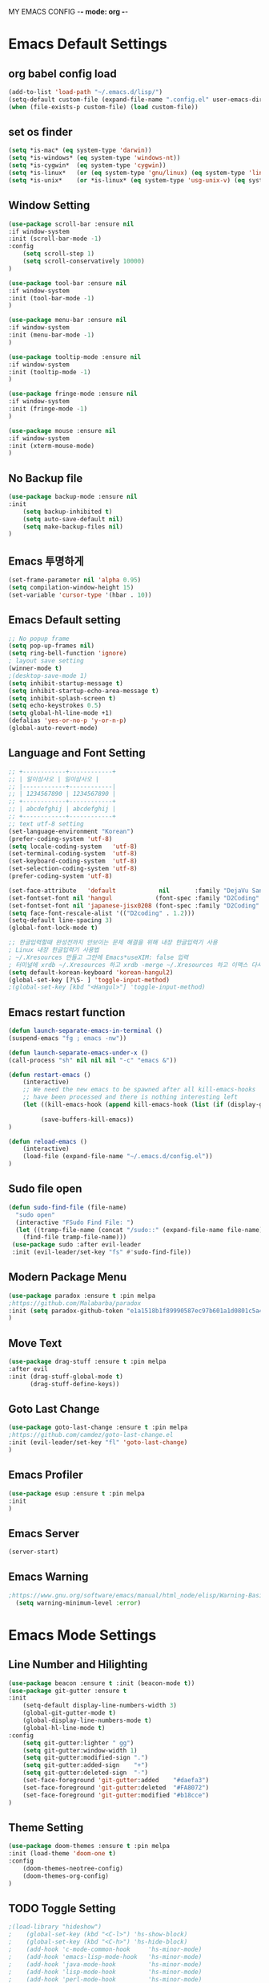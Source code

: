 
MY EMACS CONFIG -*- mode: org -*-
* Emacs Default Settings
** org babel config load 
    #+BEGIN_SRC emacs-lisp
      (add-to-list 'load-path "~/.emacs.d/lisp/")
      (setq-default custom-file (expand-file-name ".config.el" user-emacs-directory))
      (when (file-exists-p custom-file) (load custom-file))
    #+END_SRC
** set os finder 
#+BEGIN_SRC emacs-lisp 
  (setq *is-mac* (eq system-type 'darwin))
  (setq *is-windows* (eq system-type 'windows-nt))
  (setq *is-cygwin*  (eq system-type 'cygwin))
  (setq *is-linux*   (or (eq system-type 'gnu/linux) (eq system-type 'linux)))
  (setq *is-unix*    (or *is-linux* (eq system-type 'usg-unix-v) (eq system-type 'berkeley-unix))) 
#+END_SRC
** Window Setting
    #+BEGIN_SRC emacs-lisp
      (use-package scroll-bar :ensure nil 
      :if window-system
      :init (scroll-bar-mode -1)
      :config
          (setq scroll-step 1)
          (setq scroll-conservatively 10000)
      )

      (use-package tool-bar :ensure nil 
      :if window-system
      :init (tool-bar-mode -1)
      )

      (use-package menu-bar :ensure nil 
      :if window-system
      :init (menu-bar-mode -1)
      )

      (use-package tooltip-mode :ensure nil 
      :if window-system
      :init (tooltip-mode -1)
      )

      (use-package fringe-mode :ensure nil 
      :if window-system
      :init (fringe-mode -1)
      )

      (use-package mouse :ensure nil
      :if window-system
      :init (xterm-mouse-mode)
      )

    #+END_SRC
** No Backup file 
#+BEGIN_SRC emacs-lisp 
  (use-package backup-mode :ensure nil
  :init 
      (setq backup-inhibited t)
      (setq auto-save-default nil)
      (setq make-backup-files nil) 
  )
#+END_SRC
** Emacs 투명하게
    #+BEGIN_SRC emacs-lisp
    (set-frame-parameter nil 'alpha 0.95)
    (setq compilation-window-height 15)
    (set-variable 'cursor-type '(hbar . 10))
    #+END_SRC
** Emacs Default setting 
    #+BEGIN_SRC emacs-lisp
      ;; No popup frame
      (setq pop-up-frames nil)
      (setq ring-bell-function 'ignore)
      ; layout save setting
      (winner-mode t)
      ;(desktop-save-mode 1)
      (setq inhibit-startup-message t)
      (setq inhibit-startup-echo-area-message t)
      (setq inhibit-splash-screen t)
      (setq echo-keystrokes 0.5)
      (setq global-hl-line-mode +1)
      (defalias 'yes-or-no-p 'y-or-n-p)
      (global-auto-revert-mode)
    #+END_SRC
** Language and Font Setting 
    #+BEGIN_SRC emacs-lisp
      ;; +------------+------------+
      ;; | 일이삼사오 | 일이삼사오 |
      ;; |------------+------------|
      ;; | 1234567890 | 1234567890 |
      ;; +------------+------------+
      ;; | abcdefghij | abcdefghij |
      ;; +------------+------------+
      ;; text utf-8 setting
      (set-language-environment "Korean")
      (prefer-coding-system 'utf-8)
      (setq locale-coding-system   'utf-8)
      (set-terminal-coding-system  'utf-8)
      (set-keyboard-coding-system  'utf-8)
      (set-selection-coding-system 'utf-8)
      (prefer-coding-system 'utf-8)

      (set-face-attribute   'default            nil       :family "DejaVu Sans Mono" :height 110)
      (set-fontset-font nil 'hangul            (font-spec :family "D2Coding" :pixelsize 18))
      (set-fontset-font nil 'japanese-jisx0208 (font-spec :family "D2Coding" :pixelsize 18))
      (setq face-font-rescale-alist '(("D2coding" . 1.2)))
      (setq-default line-spacing 3)
      (global-font-lock-mode t)

      ;; 한글입력할때 완성전까지 안보이는 문제 해결을 위해 내장 한글입력기 사용
      ; Linux 내장 한글입력기 사용법 
      ; ~/.Xresources 만들고 그안에 Emacs*useXIM: false 입력
      ; 터미널에 xrdb ~/.Xresources 하고 xrdb -merge ~/.Xresources 하고 이맥스 다시키면 됨
      (setq default-korean-keyboard 'korean-hangul2)
      (global-set-key [?\S- ] 'toggle-input-method)
      ;(global-set-key [kbd "<Hangul>"] 'toggle-input-method)
    #+END_SRC
** Emacs restart function
    #+BEGIN_SRC emacs-lisp
            (defun launch-separate-emacs-in-terminal ()
            (suspend-emacs "fg ; emacs -nw"))

            (defun launch-separate-emacs-under-x ()
            (call-process "sh" nil nil nil "-c" "emacs &"))

            (defun restart-emacs ()
                (interactive)
                ;; We need the new emacs to be spawned after all kill-emacs-hooks
                ;; have been processed and there is nothing interesting left
                (let ((kill-emacs-hook (append kill-emacs-hook (list (if (display-graphic-p) #'launch-separate-emacs-under-x
                                                                                             #'launch-separate-emacs-in-terminal)))))
                     (save-buffers-kill-emacs))
            )
    
            (defun reload-emacs ()
                (interactive)
                (load-file (expand-file-name "~/.emacs.d/config.el"))
            )
    #+END_SRC
** Sudo file open
 #+BEGIN_SRC emacs-lisp
   (defun sudo-find-file (file-name)
     "sudo open"
     (interactive "FSudo Find File: ")
     (let ((tramp-file-name (concat "/sudo::" (expand-file-name file-name))))
       (find-file tramp-file-name)))
    (use-package sudo :after evil-leader
    :init (evil-leader/set-key "fs" #'sudo-find-file))
 #+END_SRC
** Modern Package Menu
 #+BEGIN_SRC emacs-lisp
   (use-package paradox :ensure t :pin melpa
   ;https://github.com/Malabarba/paradox
   :init (setq paradox-github-token "e1a1518b1f89990587ec97b601a1d0801c5a40c6")
   )
 #+END_SRC
** Move Text
 #+BEGIN_SRC emacs-lisp
   (use-package drag-stuff :ensure t :pin melpa
   :after evil
   :init (drag-stuff-global-mode t)
         (drag-stuff-define-keys))
 #+END_SRC
** Goto Last Change 
   #+BEGIN_SRC emacs-lisp
     (use-package goto-last-change :ensure t :pin melpa
     ;https://github.com/camdez/goto-last-change.el
     :init (evil-leader/set-key "fl" 'goto-last-change)
     )
   #+END_SRC
** Emacs Profiler
#+BEGIN_SRC emacs-lisp
  (use-package esup :ensure t :pin melpa
  :init 
  )
#+END_SRC
** Emacs Server 
#+BEGIN_SRC emacs-lisp
  (server-start)
#+END_SRC
** Emacs Warning
   #+BEGIN_SRC emacs-lisp
   ;https://www.gnu.org/software/emacs/manual/html_node/elisp/Warning-Basics.html
     (setq warning-minimum-level :error)
   #+END_SRC

* Emacs Mode Settings    
** Line Number and Hilighting
 #+BEGIN_SRC emacs-lisp
   (use-package beacon :ensure t :init (beacon-mode t)) 
   (use-package git-gutter :ensure t
   :init 
       (setq-default display-line-numbers-width 3)
       (global-git-gutter-mode t)
       (global-display-line-numbers-mode t)
       (global-hl-line-mode t)
   :config
       (setq git-gutter:lighter " gg")
       (setq git-gutter:window-width 1)
       (setq git-gutter:modified-sign ".")
       (setq git-gutter:added-sign    "+")
       (setq git-gutter:deleted-sign  "-")
       (set-face-foreground 'git-gutter:added    "#daefa3")
       (set-face-foreground 'git-gutter:deleted  "#FA8072")
       (set-face-foreground 'git-gutter:modified "#b18cce")
   )
  #+END_SRC
** Theme Setting
    #+BEGIN_SRC emacs-lisp
      (use-package doom-themes :ensure t :pin melpa
      :init (load-theme 'doom-one t)
      :config
          (doom-themes-neotree-config)
          (doom-themes-org-config)
      )

    #+END_SRC
** TODO Toggle Setting
    #+BEGIN_SRC emacs-lisp
      ;(load-library "hideshow")
      ;    (global-set-key (kbd "<C-l>") 'hs-show-block)
      ;    (global-set-key (kbd "<C-h>") 'hs-hide-block)
      ;    (add-hook 'c-mode-common-hook     'hs-minor-mode)
      ;    (add-hook 'emacs-lisp-mode-hook   'hs-minor-mode)
      ;    (add-hook 'java-mode-hook         'hs-minor-mode)
      ;    (add-hook 'lisp-mode-hook         'hs-minor-mode)
      ;    (add-hook 'perl-mode-hook         'hs-minor-mode)
      ;    (add-hook 'sh-mode-hook           'hs-minor-mode)
    #+END_SRC
** Emacs Indent Setting
    #+BEGIN_SRC emacs-lisp
      ;(use-package aggressive-indent :ensure t :pin melpa
      ;https://github.com/Malabarba/aggressive-indent-mode
      ;:init (global-aggressive-indent-mode)
            ;exclud mode
            ;(add-to-list 'aggresive-indent-excluded-modes 'html-mode)
      ;)

      (use-package smart-tabs-mode :ensure t :pin melpa
      :init (smart-tabs-insinuate 'c 'c++)
      )


      (use-package indent-guide :ensure t
      :init ;(indent-guide-global-mode)
      :config
          (setq indent-guide-char      "|")
          (setq indent-guide-recursive t)
          ;(set-face-background 'indent-guide-face "dimgray")
          ;(setq indent-guide-delay     0.1)
      )
      (defun my-set-indent (n)
          (setq-default tab-width n)
          ;(electric-indent-mode n)
          (setq c-basic-offset n)
          (setq lisp-indent-offset n)
          (setq indent-line-function 'insert-tab)
      )
      (my-set-indent 4)
      (setq-default indent-tabs-mode nil)
      (electric-indent-mode nil)

      (defun un-indent-by-removing-4-spaces ()
          "back tab"
          (interactive)
          (save-excursion
          (save-match-data
          (beginning-of-line)
              ;; get rid of tabs at beginning of line
          (when (looking-at "^\\s-+")
          (untabify (match-beginning 0) (match-end 0)))
              (when (looking-at "^    ")
                  (replace-match "")))
              )
      )
      (global-set-key (kbd "<backtab>") 'un-indent-by-removing-4-spaces)
      ;(use-package highlight-indent-guides :ensure t
      ;    :init (add-hook 'prog-mode-hook 'highlight-indent-guides-mode)
      ;    :config 
      ;       (setq highlight-indent-guides-method 'character)
      ;       ;(set-face-background 'highlight-indent-guides-odd-face       "darkgray")
      ;       ;(set-face-background 'highlight-indent-guides-even-face      "dimgray" )
      ;       ;(set-face-background 'highlight-indent-guides-character-face "dimgray" )
      ;)

    #+END_SRC
** TODO Paren Mode
    #+BEGIN_SRC emacs-lisp
      (use-package paren :ensure t 
          :init   (show-paren-mode 1)
          :config (setq show-paren-delay 0)

      (use-package rainbow-delimiters :ensure t
          :hook ((prog-mode text-mode) . rainbow-delimiters-mode)
      )

      (use-package smartparens :ensure t :pin melpa
          :init (smartparens-global-mode)
          :config 
          (use-package evil-smartparens :ensure t :pin melpa
              :init (add-hook 'smartparens-enabled-hook #'evil-smartparens-mode))
          )
      )
      
      (use-package parinfer :ensure t :pin melpa :disabled
          :after (evil)
          :bind (("C-," . parinfer-toggle-mode))
          :init
          (setq parinfer-extensions
              '(defaults
                  pretty-parens
                  evil
                  lispy
                  paredit
                  smart-tab
                  smart-yank))
          (add-hook 'clojure-mode-hook     #'parinfer-mode)
          (add-hook 'emacs-lisp-mode-hook  #'parinfer-mode)
          (add-hook 'common-lisp-mode-hook #'parinfer-mode)
          (add-hook 'scheme-mode-hook      #'parinfer-mode)
          (add-hook 'lisp-mode-hook        #'parinfer-mode)
      )
    #+END_SRC
** Key map buffer make
    #+BEGIN_SRC emacs-lisp
    (use-package which-key :ensure t 
    :init   (which-key-mode t) 
    :config (which-key-enable-god-mode-support t))
    #+END_SRC
** Vim KeyMap (Evil-mode)
    #+BEGIN_SRC emacs-lisp
      (use-package evil :ensure t :pin melpa
      :init (setq evil-want-integration t)
            (setq evil-want-keybinding nil)
            (setq evil-want-C-u-scroll t)
            (setq-default evil-symbol-word-search t)
            (evil-mode 1)
      )

      (use-package evil-collection :ensure t :pin melpa
      :after evil
      :init   (setq evil-collection-setup-minibuffer t)
              (evil-collection-init)
              (evil-collection-helm-setup)
              (evil-collection-magit-setup)
              (evil-collection-neotree-setup)
              (evil-collection-which-key-setup)
              (evil-collection-buff-menu-setup)
              (evil-collection-package-menu-setup)
              (evil-collection-init)
      )

      (use-package evil-numbers :ensure t :pin melpa 
      :after evil
      ;https://github.com/cofi/evil-numbers
      :init
          (global-set-key (kbd "C-c +") 'evil-number/inc-at-pt)
          (global-set-key (kbd "C-c -") 'evil-number/dec-at-pt)
          (evil-leader/set-key "+" 'evil-number/inc-at-pt)
          (evil-leader/set-key "-" 'evil-number/dec-at-pt)
      )

      (use-package evil-leader :ensure t :defer t :pin melpa
      :after (evil which-key)
      :init (global-evil-leader-mode t)
      :config
          (setq evil-leader/leader "<SPC>")
          (evil-leader/set-key
              "<SPC>" 'helm-smex
              "er"    'restart-emacs
              "el"    'reload-emacs
              "ff"    'find-file
              "pl"    'list-processes
              "ef"    (lambda ()(interactive)(find-file "~/.emacs.d/config.org"))
              "wf"    'toggle-frame-fullscreen
              "wh"    'shrink-window-horizontally
              "wj"    'enlarge-window
              "wk"    'shrink-window
              "wl"    'enlarge-window-horizontally
              )
          (which-key-declare-prefixes "SPC b  " "Buffer")
          (which-key-declare-prefixes "SPC d  " "Debug")
          (which-key-declare-prefixes "SPC e  " "Emacs")
          (which-key-declare-prefixes "SPC e f" "Emacs Config")
          (which-key-declare-prefixes "SPC f  " "Find")
          (which-key-declare-prefixes "SPC n  " "File Manager")
          (which-key-declare-prefixes "SPC g  " "Git")
          (which-key-declare-prefixes "SPC o  " "Org")
          (which-key-declare-prefixes "SPC p  " "Projectile")
          (which-key-declare-prefixes "SPC t  " "Tabbar")
          (which-key-declare-prefixes "SPC u  " "Utils")
          (which-key-declare-prefixes "SPC w  " "Windows")
          (which-key-declare-prefixes "SPC h  " "Hacking")
          (which-key-declare-prefixes "SPC h r" "Rust")
          (which-key-declare-prefixes "SPC h c" "C/C++")
          (which-key-declare-prefixes "SPC h y" "Yasnippet")
          (which-key-declare-prefixes "SPC h m" "Markdown")
          (which-key-declare-prefixes "SPC h d" "Definition Jump")
          (which-key-declare-prefixes "SPC f g" "Google")
          (which-key-declare-prefixes "SPC f a" "Agrep")
          )
    #+END_SRC
** Modeline Setting
 #+BEGIN_SRC emacs-lisp
   (use-package all-the-icons :ensure t)
   (use-package doom-modeline :ensure t :pin melpa
   :hook (after-init . doom-modeline-init)
   :init (setq doom-modeline-height 20)
         (setq doom-modeline-icon t)
         (setq doom-modeline-persp-name t)
         (setq doom-modeline-major-mode-icon t)
         (setq doom-modeline-lsp t)
         (setq doom-modeline-python-executable "python")
         (setq doom-modeline--flycheck-icon t)
         (setq doom-modeline-github t)
         (setq doom-modeline-current-window t)
   )

   (use-package spaceline :ensure t :after powerline :disabled
   :init (setq spaceline-responsive nil)
         (set-face-attribute 'mode-line nil :box nil)
   )
   (use-package spaceline-config :ensure spaceline
   :init
   (use-package spaceline-all-the-icons :ensure t 
       :init
       (spaceline-all-the-icons-theme)
       :config
       (spaceline-all-the-icons--setup-git-ahead)
       (spaceline-all-the-icons--setup-neotree)
       (spaceline-all-the-icons--setup-package-updates)
       (spaceline-all-the-icons--window-number)
       (spaceline-toggle-all-the-icons-battery-status-on)
       (spaceline-toggle-all-the-icons-bookmark-on)
       (spaceline-toggle-all-the-icons-buffer-id-on)
       (spaceline-toggle-all-the-icons-flycheck-status-info-on)
       (spaceline-toggle-all-the-icons-flycheck-status-on)
       (spaceline-toggle-all-the-icons-git-ahead-on)
       (spaceline-toggle-all-the-icons-git-status-on)
       (spaceline-toggle-all-the-icons-mode-icon-on)
       (spaceline-toggle-all-the-icons-nyan-cat-on)
       (spaceline-toggle-all-the-icons-org-clock-current-task-on)
       (spaceline-toggle-all-the-icons-projectile-on)
       (spaceline-toggle-all-the-icons-sunrise-on)
       (spaceline-toggle-all-the-icons-sunset-on)
       (spaceline-toggle-all-the-icons-time-on)
       (spaceline-toggle-all-the-icons-weather-on)
       (spaceline-toggle-all-the-icons-vc-icon-on)
       (spaceline-toggle-all-the-icons-window-number-on)
       ;(setq inhibit-compacting-font-caches t)
   )
   ;:init (spaceline-spacemacs-theme)
   ;:config
   ;    (custom-set-faces '(mode-line-buffer-id ((t nil)))) ;; blend well with tango-dark
   ;    (setq powerline-default-separator 'arrow)   ;; bar arrow wave utf-8
   ;    (spaceline-toggle-buffer-id-on)
   ;    (spaceline-toggle-input-method-on)
   ;    (spaceline-toggle-buffer-modified-on)
   ;    (spaceline-toggle-buffer-encoding-on)
   ;    (spaceline-toggle-process-on)
   ;    (spaceline-toggle-projectile-root-on)
   ;    (spaceline-toggle-version-control-on)
   ;    (spaceline-toggle-flycheck-error-on)
   ;    (spaceline-toggle-flycheck-info-on)
   ;    (spaceline-toggle-flycheck-warning-on)
   ;    (spaceline-toggle-major-mode-on)
   ;    (spaceline-toggle-minor-modes-off)
   ;    (spaceline-toggle-line-column-on)
   ;    (spaceline-toggle-window-number-on)
   ;    (spaceline-toggle-buffer-encoding-on)
   ;    (spaceline-toggle-evil-state-on)
   ;    (spaceline-toggle-nyan-cat-on)
   ;    (spaceline-helm-mode 1)
   ;    (setq spaceline-highlight-face-func 'spaceline-highlight-face-evil-state)
   ;    (setq evil-normal-state-tag   (propertize "COMMAND "))
   ;    (setq evil-emacs-state-tag    (propertize "EMACS   "))
   ;    (setq evil-insert-state-tag   (propertize "INSERT  "))
   ;    (setq evil-replace-state-tag  (propertize "REPLACE "))
   ;    (setq evil-motion-state-tag   (propertize "MOTION  "))
   ;    (setq evil-visual-state-tag   (propertize "VISUAL  "))
   ;    (setq evil-operator-state-tag (propertize "OPERATE "))
   )
 #+END_SRC
** Modeline Minor Mode
 #+BEGIN_SRC emacs-lisp
   (use-package nyan-mode :ensure t
   :init   (nyan-mode)
   :config (setq-default nyan-wavy-trail t)
           (nyan-start-animation)
           (nyan-refresh))
   ;; mode-icons has bug with spaceline-all-the-icons
   ;(when window-system
   ;    (use-package mode-icons :ensure t
   ;    :init  
   ;        (setq mode-icons-desaturate-active t)
   ;        (mode-icons-mode)))
   (use-package fancy-battery :ensure t
   :init   (fancy-battery-mode)
   :config (setq fancy-battery-show-percentage t))

   (use-package diminish :ensure t :pin melpa
   :init 
       (diminish 'c++-mode "C++ Mode")
       (diminish 'c-mode   "C Mode"  )
   )
 #+END_SRC
** TODO Helm Mode
    #+BEGIN_SRC emacs-lisp
      (use-package helm :defer t :ensure t :diminish helm-mode
      :bind ("M-x" . helm-M-x)
      :init (helm-mode 1)
      ;; helm always bottom
      (add-to-list 'display-buffer-alist
                  `(,(rx bos "*helm" (* not-newline) "*" eos)
                          (display-buffer-in-side-window)
                          (inhibit-same-window . t)
                          (window-height . 0.4)))

      (use-package helm-projectile :ensure t 
      :after projectile
      :init (helm-projectile-on)
      ))
      (use-package helm-company :ensure t
      :after helm company
      :init
          (define-key company-mode-map   (kbd "C-q") 'helm-company)
          (define-key company-active-map (kbd "C-q") 'helm-company)
      )
      (use-package helm-descbinds :ensure t 
      :after helm
      :init (helm-descbinds-mode)
      )
      (use-package helm-swoop :ensure t :pin melpa
      :after helm
      :init (evil-leader/set-key "fw" 'helm-swoop)
      )
    #+END_SRC
** TODO Smex Mode
 #+BEGIN_SRC emacs-lisp
   (use-package smex :ensure t :pin melpa
   :init (smex-initialize)
   :bind ("M-x" . #'smex)
   :init (global-set-key [remap execute-extended-command] #'helm-smex)
         (evil-leader/set-key "fm" #'smex-major-mode-commands)
   )
   (use-package helm-smex :ensure t :pin melpa
   :bind ("M-x" . #'helm-smex-major-mode-commands)
   :init (global-set-key [remap execute-extended-command] #'helm-smex)
         (evil-leader/set-key "fm" #'helm-smex-major-mode-commands)
   )
 #+END_SRC
** TODO Projectile Mode
 #+BEGIN_SRC emacs-lisp
 (use-package projectile :defer t :ensure t
 :init   (projectile-mode t)
 :config (evil-leader/set-key "p" 'projectile-command-map)
 )
 #+END_SRC
** TODO File Manager
    #+BEGIN_SRC emacs-lisp
      (use-package neotree :ensure t
      :init 
          (setq projectile-switch-project-action 'neotree-projectile-action)
          (setq-default neo-smart-open t)
          (evil-leader/set-key "n" #'neotree-toggle)
      :config
          (progn
              (setq-default neo-window-width 30)
              (setq-default neo-dont-be-alone t)
              (setq-local display-line-numbers 0)
              (setq neo-force-change-root t)
              (setq neo-theme (if (display-graphic-p) 'icons 'arrow))
          )
          (setq neo-show-hidden-files t)
      )
    #+END_SRC
** TODO Widow Manager
    #+BEGIN_SRC emacs-lisp
      (use-package ace-window :ensure t
      :init   (evil-leader/set-key "wo" 'ace-window)
      :config (setq aw-keys '(?1 ?2 ?3 ?4 ?5 ?6 ?7 ?8))
      )

      (use-package eyebrowse :ensure t
      :init (eyebrowse-mode t)
      :config 
          (evil-leader/set-key
              "w;" 'eyebrowse-last-window-config
              "w0" 'eyebrowse-close-window-config
              "w1" 'eyebrowse-switch-to-window-config-1
              "w2" 'eyebrowse-switch-to-window-config-2
              "w3" 'eyebrowse-switch-to-window-config-3
              "w4" 'eyebrowse-switch-to-window-config-4
              "w5" 'eyebrowse-switch-to-window-config-5
              "w6" 'eyebrowse-switch-to-window-config-6
              "w7" 'eyebrowse-switch-to-window-config-7
          )
      )
      
      (use-package exwm :ensure t :pin melpa :disabled
      :if window-system
      :commands (exwm-init)
      :config
          (use-package exwm-config 
          :init (exwm-config-default))

          (setq exwm-workspace-number 0)
          (exwm-input-set-key (kbd "s-h") 'windmove-left)
          (exwm-input-set-key (kbd "s-j") 'windmove-down)
          (exwm-input-set-key (kbd "s-k") 'windmove-up)
          (exwm-input-set-key (kbd "s-l") 'windmove-right)
          (exwm-input-set-key (kbd "s-s") 'split-window-right)
          (exwm-input-set-key (kbd "s-v") 'split-window-vertically)
          (exwm-input-set-key (kbd "s-d") 'delete-window)
          (exwm-input-set-key (kbd "s-q") '(lambda () (interactive) (kill-buffer (current-buffer))))
          (exwm-input-set-key (kbd "s-e") 'exwm-exit)
          (advice-add 'split-window-right :after 'windmove-right)
          (advice-add 'split-window-vertically :after 'windmove-down)


          ;; 's-N': Switch to certain workspace
          (dotimes (i 10)
              (exwm-input-set-key (kbd (format "s-%d" i))
                                  `(lambda ()
                                  (interactive)
                                  (exwm-workspace-switch-create ,i))))
          ;; 's-r': Launch application
          (exwm-input-set-key (kbd "s-r")
                              (lambda (command)
                                  (interactive (list (read-shell-command "$ ")))
                                  (start-process-shell-command command nil command)))

      )

    #+END_SRC
** TODO Magit
 #+BEGIN_SRC emacs-lisp
   (use-package magit :ensure t  :pin melpa
   :init   (evil-leader/set-key "gs" 'magit-status)
   :config (setq vc-handled-backends nil)
   )
   (use-package evil-magit :ensure t :pin melpa
   :after (evil magit)
   :init  (evil-magit-init)
   )
   (use-package magithub :ensure t :disabled
   :after magit
   :init (magithub-feature-autoinject t)
         (evil-leader/set-key "gd" 'magithub-dashboard)
         (setq magithub-clone-default-directory "~/github")   
   )
 #+END_SRC
** TODO Ediff
 #+BEGIN_SRC emacs-lisp
     (use-package evil-ediff :ensure t :pin melpa
     :init (evil-ediff-init)
     )
 #+END_SRC
** TODO Undo Redo
    #+BEGIN_SRC emacs-lisp
      (use-package undo-tree :ensure t :diminish undo-tree-mode
      :init
          ;(global-set-key (kbd "C-u") #'undo-tree-undo)
          ;(global-set-key (kbd "C-r") #'undo-tree-redo)
          (evil-leader/set-key "uu"    'undo-tree-undo)
          (evil-leader/set-key "ur"    'undo-tree-undo)
          (defalias 'redo 'undo-tree-redo)
          (defalias 'undo 'undo-tree-undo)
          (global-undo-tree-mode)
      )
    #+END_SRC
** Org Mode
    #+BEGIN_SRC emacs-lisp
      (use-package org
      :init (setq org-directory            (expand-file-name "~/Dropbox/org"))
            (setq org-default-notes-file   (concat org-directory "/notes/notes.org"))
            (evil-leader/set-key
                "oa" 'org-agenda
                "ob" 'org-iswitchb
                "oc" 'org-capture
                "oe" 'org-edit-src-code
                "ok" 'org-edit-src-exit
                "ol" 'org-store-link
            )
      )

      (use-package org-bullets :ensure t :pin melpa
      :after org
      :init ;(setq org-bullets-bullet-list '("◉" "◎" "<img draggable="false" class="emoji" alt="⚫" src="https://s0.wp.com/wp-content/mu-plugins/wpcom-smileys/twemoji/2/svg/26ab.svg">" "○" "►" "◇"))
            (add-hook 'org-mode-hook (lambda () (org-bullets-mode 1)))
      )
      
      (use-package org-journal :ensure t :pin melpa
      :after org
      :init (setq org-journal-dir (expand-file-name "~/Dropbox/org/journal")
                  org-journal-file-format "%Y-%m-%d.org"
                  org-journal-date-format "%Y-%m-%d (%A)"
            )
            (add-to-list 'org-agenda-files (expand-file-name "~/Dropbox/org/journal"))
      :config
          (setq org-journal-enable-agenda-integration t
                org-icalendar-store-UID t
                org-icalendar-include0tidi "all"
                org-icalendar-conbined-agenda-file "~/calendar/org-journal.ics")
            (org-journal-update-org-agenda-files)
            (org-icalendar-combine-agenda-files)
      )

      (defun org-journal-find-location () (org-journal-new-entry t) (goto-char (point-min)))

      (use-package org-capture
      :after org
      :init (setq org-reverse-note-order t)
            (add-to-list 'org-agenda-files (expand-file-name "~/Dropbox/org/notes"))
            (setq org-capture-templates
                '(("t" "Todo" entry (file+headline "~/Dropbox/org/notes/notes.org" "Todos")
                   "* TODO %?\nAdded: %U\n" :prepend t :kill-buffer t)
                  ("l" "Link" entry (file+headline "~/Dropbox/org/notes/notes.org" "Links")
                   "* TODO %?\nAdded: %U\n" :prepend t :kill-buffer t)
                  ("j" "Journal" entry (function org-journal-find-location)
                   "* %(format-time-string org-journal-time-format)%^{Title}\n%i%?")
                  ("a" "Appointment" entry (file "~/Dropbox/org/agenda/gcal.org")
                   "* %?\n\n%^T\n\n:PROPERTIES:\n\n:END:\n\n")
                 )
            )
      )

      (use-package org-agenda 
      :init (use-package evil-org :ensure t :pin melpa
            :after (org evil)
            :init (add-hook 'org-mode-hook 'evil-org-mode)
                  (add-hook 'evil-org-mode-hook (lambda () (evil-org-set-key-theme)))
                  (setq org-agenda-files '("~/Dropbox/org/agenda"))
                  (require 'evil-org-agenda)
                  (evil-org-agenda-set-keys)
            )
      )

      (use-package org-gcal :ensure t :pin melpa
      :after org-agenda
      :init (setq org-gcal-client-id "354752650679-2rrgv1qctk75ceg0r9vtaghi4is7iad4.apps.googleusercontent.com"
                  org-gcal-client-secret "j3UUjHX4L0huIxNGp_Kw3Aj4"
                  org-gcal-file-alist '(("8687lee@gmail.com" . "~/Dropbox/org/agenda/gcal.org")))
            (add-hook 'org-agenda-mode-hook (lambda () (org-gcal-sync)))
            (add-hook 'org-capture-after-finalize-hook (lambda () (org-gcal-sync)))
      )

      (use-package orgtbl-aggregate :ensure t :pin melpa
      ; https://github.com/tbanel/orgaggregate
      :after org
      )


      ;(use-package calfw :ensure t :pin melpa 
      ;:commands cfw:open-calendar-buffer
      ;:config (use-package calfw-org
      ;        :config (setq cfw:org-agenda-schedule-args '(:deadline :timestamp :sexp))
      ;        )
      ;)
      ;(use-package calfw-gcal :ensure t :pin melpa
      ;:init (require 'calfw-gcal))

      (use-package org-babel
      :init (org-babel-do-load-languages
                'org-babel-load-languages
                '((emacs-lisp . t)
                  (python . t)
                  (org . t)
                  (shell  . t)
                  (C   . t)))
      )
      ;; 스펠체크 넘어가는 부분 설정
      (add-to-list 'ispell-skip-region-alist '(":\\(PROPERTIES\\|LOGBOOK\\):" . ":END:"))
      (add-to-list 'ispell-skip-region-alist '("#\\+BEGIN_SRC" . "#\\+END_SRC"))
      (add-to-list 'ispell-skip-region-alist '("#\\+BEGIN_EXAMPLE" . "#\\+END_EXAMPLE"))


    #+END_SRC
** Note
#+BEGIN_SRC emacs-lisp
  (use-package olivetti :ensure t :pin melpa)
  (use-package typo     :ensure t :pin melpa )
  (use-package poet-theme :ensure t :pin melpa)
  (define-minor-mode writer-mode
      "poet use writer mode"
      :lighter " writer"
      (if writer-mode 
         (progn
             (olivetti-mode 1)
             (typo-mode 1)
             (display-line-numbers-mode 0))
         (olivetti-mode 0)
         (typo-mode 0)
         (display-line-numbers-mode 1)))
#+END_SRC

** Mailing Mu4e 
   #+BEGIN_SRC emacs-lisp

   #+END_SRC
** TODO Color Code Paint(Rainbow mode)
    #+BEGIN_SRC emacs-lisp
      (use-package rainbow-mode :ensure t
          :hook (prog-mode
                 text-mode
                 html-mode
                 css-mode
                 lisp-mode
                 emacs-lisp-mode)
          :init (rainbow-mode)
      )
    #+END_SRC
** TODO Docker
    #+BEGIN_SRC emacs-lisp
    (use-package docker          :ensure t :init (evil-leader/set-key "ud" 'docker)) 
    (use-package dockerfile-mode :ensure t 
        :init (add-to-list 'auto-mode-alist '("Dockerfile\\'" . dockerfile-mode)))
    #+END_SRC
** TODO Eshell
 #+BEGIN_SRC emacs-lisp

   (use-package eshell
   :init (setq eshell-buffer-maximum-lines 1000)
   )

   (use-package exec-path-from-shell :ensure t :pin melpa
   :init ;(exec-path-from-shell-copy-env "PATH")
         (when (memq window-system '(mac ns x)) (exec-path-from-shell-initialize))
   )

   (use-package eshell-prompt-extras :ensure t :pin melpa
   :init
       (use-package virtualenvwrapper :ensure t :pin melpa
       :init (venv-initialize-eshell))
       (autoload 'epe-theme-lambda "eshell-prompt-extras")
       (setq eshell-highlight-prompt nil
             eshell-prompt-function 'epe-theme-lambda)
   )

   (use-package esh-autosuggest :ensure t :pin melpa
   :hook (eshell-mode .  esh-autosuggest-mode)
   )

   (use-package eshell-up :ensure t :pin melpa
   :init (require 'eshell-up)
         (add-hook 'eshell-mode-hook (lambda () (eshell/alias "up" "eshell-up $1")
                                           (eshell/alias "pk" "eshell-up-peek $1")))
   )

   (use-package shell-pop :ensure t :pin melpa
   :init (setq shell-pop-shell-type '("eshell" "* eshell *" (lambda () (eshell))))
         (evil-leader/set-key "ut" 'shell-pop)
         ;(global-set-key (kbd "<C-t>") 'shell-pop)
   )
 #+END_SRC
** TODO Terminal
    #+BEGIN_SRC emacs-lisp
    #+END_SRC
** TODO Buffer Management
    #+BEGIN_SRC emacs-lisp
      (use-package buffer-move :ensure t :pin melpa
      :init
          (evil-leader/set-key
              "b s" 'ibuffer
              "b r" 'eval-buffer
              "b h" 'buf-move-left
              "b j" 'buf-move-down
              "b k" 'buf-move-up
              "b l" 'buf-move-right
              "b m" 'switch-to-buffer
              "b n" 'next-buffer
              "b p" 'previous-buffer
          )
          (global-set-key (kbd "C-x C-b") 'ibuffer)
      )

      (setq ibuffer-saved-filter-groups
          '(("home"
                ("emacs-config" (or (filename . ".emacs.d")
                                    (filename . "emacs-config")))
                ("org-mode"     (or (mode . org-mode)
                                    (filename ."OrgMode")))
                ("code"         (or (filename . "~/dev")
                                    (mode . prog-mode)
                                    (mode . c++-mode)
                                    (mode . c-mode)
                                    (mode . yaml-mode)
                                    (mode . toml-mode)
                                    (mode . lisp-mode)
                                    (mode . emacs-lisp-mode)))
                ("magit"        (or (name . "\*magit")))
                ("Help"         (or (name . "\*Help\*")
                                    (name . "\*Apropos\*")
                                    (name . "\*info\*")))
           ))
      )
      (add-hook 'ibuffer-mode-hook '(lambda () (ibuffer-switch-to-saved-filter-groups "home")))

      (use-package ibuffer-projectile :ensure t :pin melpa :disabled
          :init  (add-hook 'ibuffer-hook (lambda () (ibuffer-projectile-set-filter-groups)
                                             (unless (eq ibuffer-sorting-mode 'alphabetic)
                                                     (ibuffer-do-sort-by-alphabetic))))
      )


    #+END_SRC
** TODO Dash 
    #+BEGIN_SRC emacs-lisp
      (use-package dash :ensure t :pin melpa
      :init (dash-enable-font-lock)
      )
      (use-package dash-functional :ensure t :pin melpa
      :after dash
      )
    #+END_SRC
** TODO Ialign 
 #+BEGIN_SRC emacs-lisp 
 (use-package ialign :ensure t :pin melpa 
 :init (evil-leader/set-key "ta" 'ialign)) 
 #+END_SRC
** TODO DashBoard 
 #+BEGIN_SRC emacs-lisp
   (use-package page-break-lines :ensure t :pin melpa)
   (use-package dashboard :ensure t :pin melpa
   :init (dashboard-setup-startup-hook)
   :config 
       (setq dashboard-banner-logo-title "Happy Hacking")
       ;(setq dashboard-startup-banner "") ;banner image change
       (setq initial-buffer-choice (lambda () (get-buffer "*dashboard*")))
       (setq show-week-agenda-p t)
       (setq dashboard-items '((recents   . 5)
                               (bookmarks . 5)
                               (projects  . 5)
                               (agenda    . 5)))
   )
 #+END_SRC
** TODO Tabbar 
 #+BEGIN_SRC emacs-lisp
   (use-package tabbar :ensure t :pin melpa
   :after (powerline evil-leader)
   :init 
         (defvar my/tabbar-left  "/"  "Separator on left side of tab")
         (defvar my/tabbar-right "\\" "Separator on right side of tab")
         (defun my/tabbar-tab-label-function (tab)
             (powerline-render (list my/tabbar-left (format " %s  " (car tab)) my/tabbar-right)))
         (require 'tabbar)
         (setq my/tabbar-left  (powerline-wave-right 'tabbar-default nil 24))
         (setq my/tabbar-right (powerline-wave-left  nil 'tabbar-default 24))
         (tabbar-mode 1)
         (setq tabbar-tab-label-function 'my/tabbar-tab-label-function)
   :config
         (setq tabbar-use-images nil)
         (setq tabbar-scroll-left-button  nil)
         (setq tabbar-scroll-right-button nil)
         (setq tabbar-home-button nil)
         (evil-leader/set-key "th" 'tabbar-forward-tab)
         (evil-leader/set-key "tl" 'tabbar-backward-tab)
   )
 #+END_SRC
** TODO System Monitor
 #+BEGIN_SRC emacs-lisp
   (use-package symon :ensure t :pin melpa
   :init ;(symon-mode)
   )
 #+END_SRC
** TODO Google Search 
   #+BEGIN_SRC emacs-lisp
     (use-package google-this :ensure t :pin melpa
     :init (google-this-mode 1)
           (evil-leader/set-key "fgs" 'google-this)
     )
     (evil-leader/set-key "fgu" 'browse-url)
   #+END_SRC
** TODO Google Translate
 #+BEGIN_SRC emacs-lisp
   (use-package google-translate :ensure t :pin melpa
   :init (require 'google-translate-smooth-ui)
         ;(require 'google-translate-default-ui)
         ;(evil-leader/set-key "ft" 'google-translate-at-point)
         ;(evil-leader/set-key "fT" 'google-translate-query-translate)
         (setq google-translate-translation-directions-alist
             '(("en" . "ko")
               ("ko" . "en")
               ("jp" . "ko")
               ("ko" . "jp")))
         (evil-leader/set-key "fgt" 'google-translate-smooth-translate)
   :config

   )
 #+END_SRC
** TODO Emacs Profiler
 #+BEGIN_SRC emacs-lisp
   (use-package esup :ensure t :pin melpa)
 #+END_SRC
** TODO FlySpell
 #+BEGIN_SRC emacs-lisp
   (use-package flyspell :ensure t :pin melpa
   :init
       (add-hook 'prog-mode-hook 'flyspell-prog-mode)
       (add-hook 'text-mode-hook 'flyspell-mode)
       (define-key flyspell-mouse-map [down-mouse-3] #'flyspell-correct-word)
   )

   (use-package helm-flyspell :ensure t :pin melpa
   :after (helm flyspell)
   :init (evil-leader/set-key "s" 'helm-flyspell-correct)
   )

 #+END_SRC
** TODO Grep
 #+BEGIN_SRC emacs-lisp
   (use-package helm-ag :ensure t :pin melpa
       :init (evil-leader/set-key "fat" 'helm-do-ag-this-file
                                  "fab" 'helm-do-ag-buffers
                                  "far" 'helm-do-ag-project-root))
   (use-package wgrep :ensure t :pin melpa
   :config (setq wgrep-auto-save buffer t)
          ;(setq wgrep-enable-key "r")
   )
 #+END_SRC
** TODO IEdit
 #+BEGIN_SRC emacs-lisp
   (use-package iedit :ensure t :pin melpa
   :init (evil-leader/set-key "fi" 'iedit-mode)
   )
 #+END_SRC

** Helm System Packages
#+BEGIN_SRC emacs-lisp
  (use-package helm-system-packages :ensure t :pin melpa
  :init (require 'em-tramp)
        (setq password-cache t)
        (setq password-cache-expiry 3600)
        (evil-leader/set-key "up" 'helm-system-packages))

#+END_SRC

* Emacs IDE Settings
** TODO Company mode
    #+BEGIN_SRC emacs-lisp
      (use-package company :ensure t
      :init (global-company-mode 1)
      :config 
          (setq company-idle-delay 0)
          (setq company-minimum-prefix-length 1)
          (setq company-show-numbers t)
          (define-key company-active-map (kbd "M-n") 0)
          (define-key company-active-map (kbd "M-p") 0)
          (define-key company-active-map (kbd "C-n") 'company-select-next)
          (define-key company-active-map (kbd "C-p") 'company-select-previous)
      )
      (use-package company-quickhelp :ensure t :pin melpa
      :init
          ;(evil-leader/set-key "hch" 'company-quickhelp-manual-begin)
          (company-quickhelp-mode)
      )

      (use-package company-statistics :ensure t :pin melpa
      :init (company-statistics-mode)
      )

      ;(use-package company-tabnine :ensure t :pin melpa
      ;:init (add-to-list 'company-backend #'company-tabnine)
      ;)
    #+END_SRC
** Language Server Protocol Mode
  :init 
#+BEGIN_SRC emacs-lisp
  (use-package lsp-mode :ensure t :pin melpa
  )
  
  
  (use-package lsp-ui :ensure t :pin melpa
  :after lsp-mode
  :config (require 'lsp-clients)
  )

  (use-package company-lsp :ensure t :pin melpa
  :after (company lsp-mode)
  :init  (add-to-list 'company-backends #'company-lsp)
  )

#+END_SRC
** TODO Flycheck mode
    #+BEGIN_SRC emacs-lisp
      (use-package flycheck :ensure t :pin melpa
      :init (global-flycheck-mode t)
            (setq flycheck-clang-language-standard "c++17")
      )
      (use-package flycheck-pos-tip :ensure t :pin melpa
      :commands flycheck
      :init (flycheck-pos-tip-mode))

      (use-package flycheck-inline :ensure t :pin melpa
      :commands flycheck
      :init (global-flycheck-inline-mode)
      :config
            (setq flycheck-inline-display-function
                (lambda (msg pos)
                    (let* ((ov (quick-peek-overlay-ensure-at pos))
                        (contents (quick-peek-overlay-contents ov)))
                    (setf (quick-peek-overlay-contents ov)
                            (concat contents (when contents "\n") msg))
                    (quick-peek-update ov)))
                flycheck-inline-clear-function #'quick-peek-hide)
      )
    #+END_SRC
** TODO Yasnippet mode
    #+BEGIN_SRC emacs-lisp
      (use-package yasnippet :ensure t :pin melpa
      ;https://github.com/joaotavora/yasnippet
      :init
        (use-package yasnippet-snippets :ensure t)
        (evil-leader/set-key "hyl" 'company-yasnippet)
        (setq yas-snippet-dirs '("~/.emacs.d/yas/"))
        (yas-global-mode t)
        (yas-reload-all t)
      )
      (use-package auto-yasnippet :ensure t :pin melpa
      ;https://github.com/abo-abo/auto-yasnippet
      :after yasnippet
      :init (evil-leader/set-key "hyc" 'aya-create)
            (evil-leader/set-key "hye" 'aya-expand)
      )
    #+END_SRC
** TODO C++ Mode
    #+BEGIN_SRC emacs-lisp
      (add-to-list 'auto-mode-alist '("\\.h\\'" . c++-mode))
      (use-package company-c-headers :ensure t
      :after company
      :init (add-to-list 'company-backends 'company-c-headers)
      )
      (use-package clang-format :ensure t
      :init (evil-leader/set-key "hcf" 'clang-format-regieon)
      )
      (use-package rtags :ensure t
      :after (helm flycheck)
      :init
          (setq rtags-autostart-diagnostics t)
          (rtags-diagnostics)
          (setq rtags-completions-enabled t) (rtags-enable-standard-keybindings)
          (evil-leader/set-key "hcs" 'rtags-find-symbol
                               "hcr" 'rtags-find-references) 
      )
      (use-package helm-rtags :ensure t :after (helm rtags)
      :init (setq rtags-display-result-backend 'helm))

      (use-package company-rtags :ensure t :after (company rtags)
      :init (add-to-list 'company-backend 'company-rtags))
      (use-package flycheck-rtags :ensure t
          :init
          (defun my-flycheck-rtags-setup ()
              (flycheck-select-checker 'rtags)
              (setq-local flycheck-highlighting-mode nil) ;; RTags creates more accurate overlays.
              (setq-local flycheck-check-syntax-automatically nil))
          (add-hook 'c-mode-hook    #'my-flycheck-rtags-setup)
          (add-hook 'c++-mode-hook  #'my-flycheck-rtags-setup)
          (add-hook 'objc-mode-hook #'my-flycheck-rtags-setup)
          (add-hook 'c++-mode-hook (lambda () (setq flycheck-gcc-language-standard   "c++17")))
          (add-hook 'c++-mode-hook (lambda () (setq flycheck-clang-language-standard "c++17")))
      )

      (use-package cmake-ide :ensure t 
      :init
          (require 'subr-x)
          (cmake-ide-setup)
          (setq cmake-ide-flags-c++ (append '("-std=c++17")))
          (defadvice cmake-ide--run-cmake-impl
            (after copy-compile-commands-to-project-dir activate)
            (if (file-exists-p (concat project-dir "/compile_commands.json"))
            (progn 
            (cmake-ide--message "[advice] found compile_commands.json" )
            (copy-file (concat project-dir "compile_commands.json") cmake-dir)
            (cmake-ide--message "[advice] copying compile_commands.json to %s" cmake-dir))
            (cmake-ide--message "[advice] couldn't find compile_commands.json" )))
      )

      (use-package irony :ensure t :diminish irony-mode
      :init 
          (setq irony-additional-clang-options '("-std=c++17"))
          (setq irony-cdb-search-directory-list (quote ("." "build" "bin")))
          (add-hook 'c++-mode-hook   'irony-mode)
          (add-hook 'c-mode-hook     'irony-mode)
          (add-hook 'objc-mode-hook  'irony-mode)
          (add-hook 'irony-mode-hook 'irony-cdb-autosetup-compile-options)
      )
      (use-package irony-eldoc :ensure t :after (irony eldoc)
          :hook irony-mode
      )
      (use-package company-irony :ensure t :after company
      :init (add-to-list 'company-backends 'company-irony)
      )
      (use-package flycheck-irony :ensure t :after flycheck
      :init (flycheck-irony-setup)
      )
      (use-package company-irony-c-headers :ensure t
      :after company
      :init (add-to-list 'company-backends 'company-irony-c-headers)
      )
    #+END_SRC
** TODO Debuger mode
    #+BEGIN_SRC emacs-lisp
      (use-package dap-mode :ensure t :pin melpa
      :init (evil-leader/set-key "dr" 'dap-debug)
            (evil-leader/set-key "de" 'dap-debug)
      :config (require 'dap-lldb)
      )



      (setq gdb-show-main t)
      (evil-leader/set-key "db" 'gud-break)
      (evil-leader/set-key "dn" 'gud-next)
      (evil-leader/set-key "di" 'gud-step)
      (evil-leader/set-key "df" 'gud-finish)
      (evil-leader/set-key "dt" '(lambda () (call-interactively 'gud-tbreak)
                                         (call-interactively 'gud-cont  )))
      (use-package gdb-mi
      :load-path "lisp/emacs-gdb"
      :init (fmakunbound 'gdb)
            (fmakunbound 'gdb-enable-debug)
      )
    #+END_SRC
** TODO Eldoc mode
    #+BEGIN_SRC emacs-lisp
    (use-package eldoc :ensure t :diminish eldoc-mode :after rtags)

    (defun fontify-string (str mode)
        "Return STR fontified according to MODE."
        (with-temp-buffer
            (insert str)
            (delay-mode-hooks (funcall mode))
            (font-lock-default-function mode)
            (font-lock-default-fontify-region
            (point-min) (point-max) nil)
            (buffer-string)
        )
    )

    (defun rtags-eldoc-function ()
    (let ((summary (rtags-get-summary-text)))
        (and summary
            (fontify-string
            (replace-regexp-in-string
            "{[^}]*$" ""
            (mapconcat
                (lambda (str) (if (= 0 (length str)) "//" (string-trim str)))
                (split-string summary "\r?\n")
                " "))
            major-mode))))

    (defun rtags-eldoc-mode ()
        (interactive)
        (setq-local eldoc-documentation-function #'rtags-eldoc-function)
        (eldoc-mode 1)
    )

    (add-hook 'c-mode-hook 'rtags-eldoc-mode)
    (add-hook 'c++-mode-hook 'rtags-eldoc-mode)
    #+END_SRC
** TODO Lisp Mode
    #+BEGIN_SRC emacs-lisp
      (use-package slime :ensure t :pin melpa
      :commands slime
      :init
          (setq inferior-lisp-program (or (executable-find "sbcl")
                                          (executable-find "/usr/bin/sbcl")
                                          (executable-find "/usr/sbin/sbcl"
                                          "sbcl")))
      :config
          (require 'slime-autoloads)
          (slime-setup '(slime-fancy))
      )
      (use-package elisp-slime-nav :ensure t :diminish elisp-slime-nav-mode
      :hook ((emacs-lisp-mode ielm-mode) . elisp-slime-nav-mode)
      )

      (add-hook 'emacs-lisp-mode-hook 'prettify-symbols-mode)
      (add-hook 'lisp-mode-hook       'prettify-symbols-mode)

      (use-package paredit :ensure t :pin melpa
      :init
      (add-hook 'emacs-lisp-mode-hook #'paredit-mode)
      ;; enable in the *scratch* buffer
      (add-hook 'lisp-interaction-mode-hook #'paredit-mode)
      (add-hook 'ielm-mode-hook #'paredit-mode)
      (add-hook 'lisp-mode-hook #'paredit-mode)
      (add-hook 'eval-expression-minibuffer-setup-hook #'paredit-mode)
      (add-hook 'slime-repl-mode-hook (lambda () (paredit-mode t)))
      )


    #+END_SRC
** TODO Rust Mode
    #+BEGIN_SRC emacs-lisp
      (use-package rust-mode :ensure t :pin melpa
      :mode (("\\.rs\\'" . rust-mode))
      :init (evil-leader/set-key "hrf" 'rust-format-buffer)
      ;:config (setq rust-format-on-save t)
      ;(add-hook 'rust-mode-hook (lambda () (local-set-key (kbd "C-c <tab>") #'rust-format-buffer)))
      )
      (use-package flycheck-rust :ensure t :pin melpa :after flycheck
      :init (add-hook 'flycheck-mode-hook #'flycheck-rust-setup)
      )
      (use-package racer :ensure t :pin melpa
      :init
          (add-hook 'rust-mode-hook  #'racer-mode)
          (add-hook 'racer-mode-hook #'company-mode) 
          (add-hook 'racer-mode-hook #'eldoc-mode) 
      )
      (use-package company-racer :ensure t :pin melpa
      :init (add-to-list 'company-backends 'company-racer)
      )

      (use-package cargo :ensure t :pin melpa
      :init (add-hook 'rust-mode-hook 'cargo-minor-mode)
            (evil-leader/set-key "hrb" 'cargo-process-build
                                 "hrr" 'cargo-process-run
                                 "hrt" 'cargo-process-test)
      )
    #+END_SRC
** TODO Haskell Mode
    #+BEGIN_SRC emacs-lisp
    (use-package haskell-mode :ensure t)
    #+END_SRC
** TODO Yaml Mode
    #+BEGIN_SRC emacs-lisp
      (use-package yaml-mode :ensure t
      :mode (("\\.yaml\\'" . yaml-mode)
             ("\\.yml\\'"  . yaml-mode))
      )
    #+END_SRC
** TODO Toml Mode
    #+BEGIN_SRC emacs-lisp
    (use-package toml-mode :ensure t :pin melpa
    :mode ("\\.toml\\'" . toml-mode))
    #+END_SRC
** TODO Cmake Mode
    #+BEGIN_SRC emacs-lisp
      (use-package cmake-mode :ensure t :pin melpa
      :mode (("\\.cmake\\'"    . cmake-mode)
             ("CMakeLists.txt" . cmake-mode))
      :init (setq cmake-tab-width 4)      
      )
    #+END_SRC
** TODO Markdown mode
 #+BEGIN_SRC emacs-lisp
   (use-package markdown-mode :ensure t :pin melpa
   :commands (markdown-mode gfm-mode)
   :mode (("\\README.md\\'" . gfm-mode)
          ("\\.md\\'"       . markdown-mode)
          ("\\.markdown\\'" . markdown-mode))
   :init (setq markdown-command "multimarkdown")
   )

   (use-package markdown-preview-mode :ensure t :pin melpa)
   (use-package gh-md :ensure t :pin melpa
   :init (evil-leader/set-key "hmr" 'gh-md-render-buffer)
   )

 #+END_SRC

** TODO Jekyll mode
 #+BEGIN_SRC emacs-lisp
   (use-package easy-jekyll :ensure t :pin melpa
   :init (setq easy-jekyll-basedir "~/dev/blog/")
         (setq easy-jekyll-url "https://injae.github.io")
         (setq easy-jekyll-sshdomain "blogdomain")
         (setq easy-jekyll-root "/")
         (setq easy-jekyll-previewtime "300")
   ) 
 #+END_SRC
** TODO Python mode
 #+BEGIN_SRC emacs-lisp

   (use-package python-mode
   :interpreter ("python" . python-mode)
   :mode   ("\\.py\\'" . python-mode)
           ("\\.wsgi$" . python-mode)
   :init   (setq-default indent-tabs-mode nil)
   :config (setq python-indent-offset 4)
   )

   (use-package pyenv-mode :ensure t :pin melpa
   :init
       (defun projectile-pyenv-mode-set ()
           "Set pyenv version matching project name."
           (let ((project (projectile-project-name)))
               (if (member project (pyenv-mode-versions))
                   (pyenv-mode-set project)
                   (pyenv-mode-unset)
               )
           )
       )
       (add-hook 'projectile-switch-project-hook 'projectile-pyenv-mode-set)
       (add-hook 'python-mode-hook 'pyenv-mode)
   )
   (use-package pyenv-mode-auto :ensure t :pin melpa)

   (use-package anaconda-mode :ensure t :pin melpa
   :init   (add-hook 'python-mode-hook 'anaconda-mode)
           (add-hook 'python-mode-hook 'anaconda-eldoc-mode))

   (use-package company-anaconda :ensure t :pin melpa :after (company-mode anaconda-mode)
   :init (add-to-list 'company-backends '(company-anaconda :with company-capf)))

   (use-package company-jedi :ensure t :pin melpa
   :init   (add-hook 'python-mode 'jedi:setup)
           (add-to-list 'company-backends 'company-jedi)
   ;:config (jedi:complete-on-dot t)
   )


 #+END_SRC

 

 
 ** I3WM 
 #+BEGIN_SRC emacs-lisp
   (use-package i3wm :ensure t :pin melpa)

 #+END_SRC
 
** Jump to Definition
   #+BEGIN_SRC emacs-lisp
     (use-package dumb-jump :ensure t :pin melpa
     :init   (evil-leader/set-key "hdo" 'dumb-jump-go-other-window)
             (evil-leader/set-key "hdj" 'dumb-jump-go)
             (evil-leader/set-key "hdi" 'dumb-jump-go-prompt)
             (evil-leader/set-key "hdx" 'dumb-jump-go-prefer-external)
             (evil-leader/set-key "hdz" 'dumb-jump-go-prefer-external-other-window)
     :config (setq dumb-jump-selector 'helm)
     )

   #+END_SRC
** Document with Dash 
   #+BEGIN_SRC emacs-lisp
     (use-package helm-dash :ensure t :pin melpa
     :init (evil-leader/set-key "hDs" 'helm-dash
                                "hDi" 'helm-dash-install-user-docset)
     )

   #+END_SRC
   
